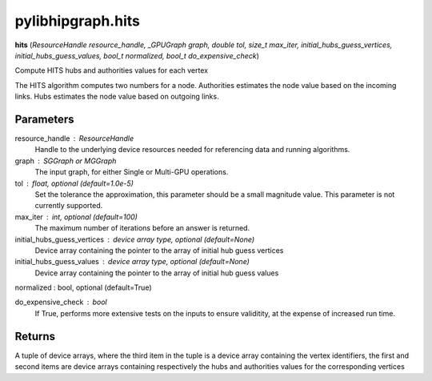 .. meta::
  :description: ROCm-DS pylibhipgraph API reference library
  :keywords: hipGRAPH, pylibhipgraph, pylibhipgraph.hits, rocGRAPH, ROCm-DS, API, documentation

.. _pylibhipgraph-hits:

*******************************************
pylibhipgraph.hits
*******************************************

**hits** (*ResourceHandle resource_handle, _GPUGraph graph, double tol, size_t max_iter, initial_hubs_guess_vertices, initial_hubs_guess_values, bool_t normalized, bool_t do_expensive_check*)

Compute HITS hubs and authorities values for each vertex

The HITS algorithm computes two numbers for a node.  Authorities
estimates the node value based on the incoming links.  Hubs estimates
the node value based on outgoing links.

Parameters
----------

resource_handle : ResourceHandle
    Handle to the underlying device resources needed for referencing data
    and running algorithms.

graph : SGGraph or MGGraph
    The input graph, for either Single or Multi-GPU operations.

tol : float, optional (default=1.0e-5)
    Set the tolerance the approximation, this parameter should be a small
    magnitude value.  This parameter is not currently supported.

max_iter : int, optional (default=100)
    The maximum number of iterations before an answer is returned.

initial_hubs_guess_vertices : device array type, optional (default=None)
    Device array containing the pointer to the array of initial hub guess vertices

initial_hubs_guess_values : device array type, optional (default=None)
    Device array containing the pointer to the array of initial hub guess values

normalized : bool, optional (default=True)

do_expensive_check : bool
    If True, performs more extensive tests on the inputs to ensure
    validitity, at the expense of increased run time.

Returns
-------

A tuple of device arrays, where the third item in the tuple is a device
array containing the vertex identifiers, the first and second items are device
arrays containing respectively the hubs and authorities values for the corresponding
vertices
